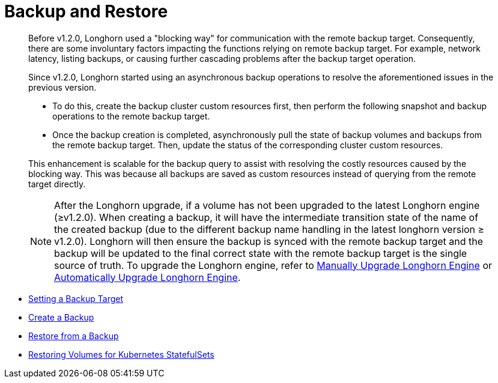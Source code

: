 = Backup and Restore
:weight: 2
:current-version: {page-component-version}

____
Before v1.2.0, Longhorn used a "blocking way" for communication with the remote backup target. Consequently, there are some involuntary factors impacting the functions relying on remote backup target. For example, network latency, listing backups, or causing further cascading problems after the backup target operation.
____

____
Since v1.2.0, Longhorn started using an asynchronous backup operations to resolve the aforementioned issues in the previous version.

* To do this, create the backup cluster custom resources first, then perform the following snapshot and backup operations to the remote backup target.
* Once the backup creation is completed, asynchronously pull the state of backup volumes and backups from the remote backup target. Then, update the status of the corresponding cluster custom resources.

This enhancement is scalable for the backup query to assist with resolving the costly resources caused by the blocking way. This was because all backups are saved as custom resources instead of querying from the remote target directly.

NOTE: After the Longhorn upgrade, if a volume has not been upgraded to the latest Longhorn engine (≥v1.2.0). When creating a backup, it will have the intermediate transition state of the name of the created backup (due to the different backup name handling in the latest longhorn version ≥ v1.2.0). Longhorn will then ensure the backup is synced with the remote backup target and the backup will be updated to the final correct state with the remote backup target is the single source of truth. To upgrade the Longhorn engine, refer to xref:snapshots-and-backups/deploy/upgrade/upgrade-engine.adoc[Manually Upgrade Longhorn Engine] or xref:snapshots-and-backups/deploy/upgrade/auto-upgrade-engine.adoc[Automatically Upgrade Longhorn Engine].
____

* link:./set-backup-target[Setting a Backup Target]
* link:./create-a-backup[Create a Backup]
* link:./restore-from-a-backup[Restore from a Backup]
* link:./restore-statefulset[Restoring Volumes for Kubernetes StatefulSets]
